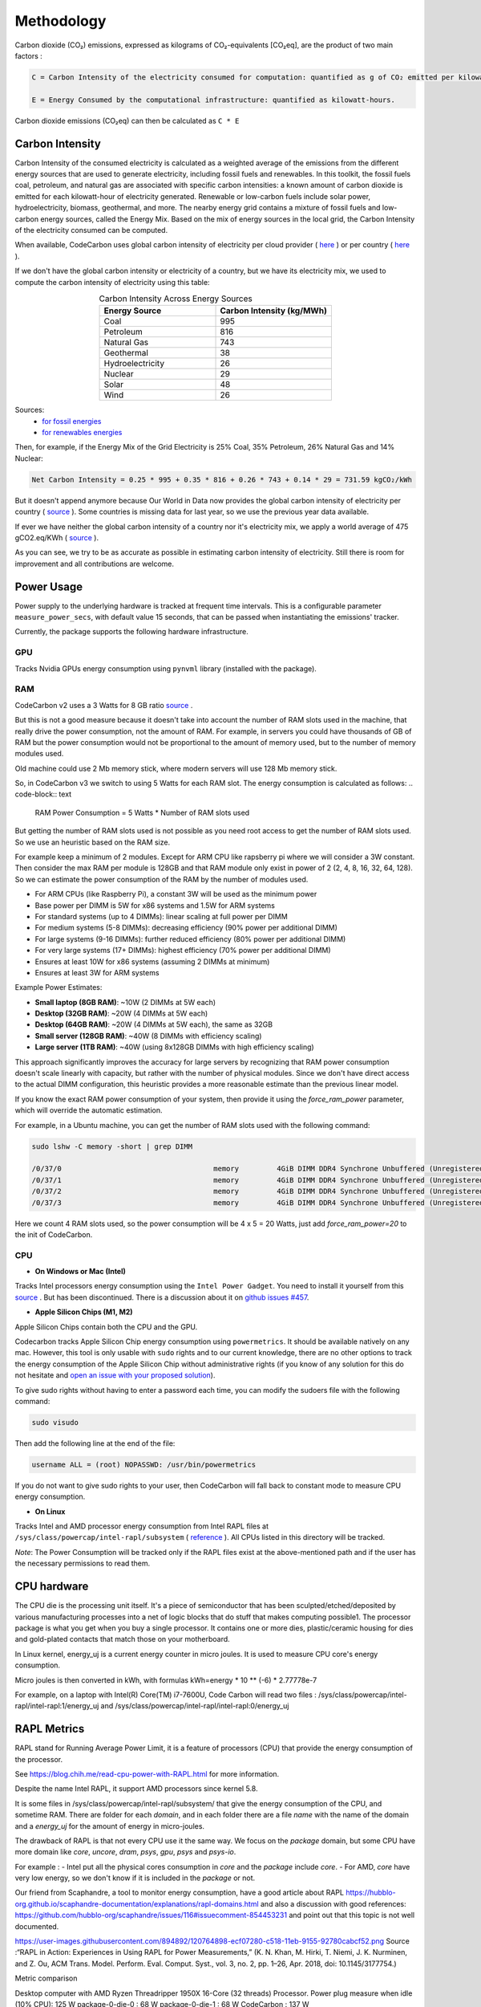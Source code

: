 .. _methodology:

Methodology
===========
Carbon dioxide (CO₂) emissions, expressed as kilograms of CO₂-equivalents [CO₂eq], are the product of two main factors :

.. code-block:: text

    C = Carbon Intensity of the electricity consumed for computation: quantified as g of CO₂ emitted per kilowatt-hour of electricity.

    E = Energy Consumed by the computational infrastructure: quantified as kilowatt-hours.

Carbon dioxide emissions (CO₂eq) can then be calculated as ``C * E``


Carbon Intensity
----------------
Carbon Intensity of the consumed electricity is calculated as a weighted average of the emissions from the different
energy sources that are used to generate electricity, including fossil fuels and renewables. In this toolkit, the fossil fuels coal, petroleum, and natural gas are associated with specific carbon intensities: a known amount of carbon dioxide is emitted for each kilowatt-hour of electricity generated. Renewable or low-carbon fuels include solar power, hydroelectricity, biomass, geothermal, and more. The nearby energy grid contains a mixture of fossil fuels and low-carbon energy sources, called the Energy Mix. Based on the mix of energy sources in the local grid, the Carbon Intensity of the electricity consumed can be computed.

.. image:: ./images/grid_energy_mix.png
            :align: center
            :alt: Grid Energy Mix
            :height: 300px
            :width: 350px

When available, CodeCarbon uses global carbon intensity of electricity per cloud provider ( `here <https://github.com/mlco2/codecarbon/blob/master/codecarbon/data/cloud/impact.csv>`_ ) or per country ( `here <https://github.com/mlco2/codecarbon/blob/master/codecarbon/data/private_infra/global_energy_mix.json>`_ ).

If we don't have the global carbon intensity or electricity of a country, but we have its electricity mix, we used to compute the carbon intensity of electricity using this table:

.. list-table:: Carbon Intensity Across Energy Sources
   :widths: 50 50
   :align: center
   :header-rows: 1

   * - Energy Source
     - Carbon Intensity (kg/MWh)
   * - Coal
     - 995
   * - Petroleum
     - 816
   * - Natural Gas
     - 743
   * - Geothermal
     - 38
   * - Hydroelectricity
     - 26
   * - Nuclear
     - 29
   * - Solar
     - 48
   * - Wind
     - 26

Sources:
 - `for fossil energies <https://github.com/responsibleproblemsolving/energy-usage#conversion-to-co2>`_
 - `for renewables energies <http://www.world-nuclear.org/uploadedFiles/org/WNA/Publications/Working_Group_Reports/comparison_of_lifecycle.pdf>`_


Then, for example, if the Energy Mix of the Grid Electricity is 25% Coal, 35% Petroleum, 26% Natural Gas and 14% Nuclear:

.. code-block:: text

    Net Carbon Intensity = 0.25 * 995 + 0.35 * 816 + 0.26 * 743 + 0.14 * 29 = 731.59 kgCO₂/kWh

But it doesn't append anymore because Our World in Data now provides the global carbon intensity of electricity per country ( `source <https://ourworldindata.org/grapher/carbon-intensity-electricity#explore-the-data>`_ ). Some countries is missing data for last year, so we use the previous year data available.

If ever we have neither the global carbon intensity of a country nor it's electricity mix, we apply a world average of 475 gCO2.eq/KWh ( `source <https://www.iea.org/reports/global-energy-co2-status-report-2019/emissions>`_ ).

As you can see, we try to be as accurate as possible in estimating carbon intensity of electricity. Still there is room for improvement and all contributions are welcome.


Power Usage
-----------

Power supply to the underlying hardware is tracked at frequent time intervals. This is a configurable parameter
``measure_power_secs``, with default value 15 seconds, that can be passed when instantiating the emissions' tracker.

Currently, the package supports the following hardware infrastructure.

GPU
~~~~

Tracks Nvidia GPUs energy consumption using ``pynvml`` library (installed with the package).

RAM
~~~~

CodeCarbon v2 uses a 3 Watts for 8 GB ratio `source <https://www.crucial.com/support/articles-faq-memory/how-much-power-does-memory-use>`_ .

But this is not a good measure because it doesn't take into account the number of RAM slots used in the machine, that really drive the power consumption, not the amount of RAM.
For example, in servers you could have thousands of GB of RAM but the power consumption would not be proportional to the amount of memory used, but to the number of memory modules used.

Old machine could use 2 Mb memory stick, where modern servers will use 128 Mb memory stick.

So, in CodeCarbon v3 we switch to using 5 Watts for each RAM slot. The energy consumption is calculated as follows:
.. code-block:: text

    RAM Power Consumption = 5 Watts * Number of RAM slots used

But getting the number of RAM slots used is not possible as you need root access to get the number of RAM slots used. So we use an heuristic based on the RAM size.

For example keep a minimum of 2 modules. Except for ARM CPU like rapsberry pi where we will consider a 3W constant. Then consider the max RAM per module is 128GB and that RAM module only exist in power of 2 (2, 4, 8, 16, 32, 64, 128). So we can estimate the power consumption of the RAM by the number of modules used.

- For ARM CPUs (like Raspberry Pi), a constant 3W will be used as the minimum power
- Base power per DIMM is 5W for x86 systems and 1.5W for ARM systems
- For standard systems (up to 4 DIMMs): linear scaling at full power per DIMM
- For medium systems (5-8 DIMMs): decreasing efficiency (90% power per additional DIMM)
- For large systems (9-16 DIMMs): further reduced efficiency (80% power per additional DIMM)
- For very large systems (17+ DIMMs): highest efficiency (70% power per additional DIMM)
- Ensures at least 10W for x86 systems (assuming 2 DIMMs at minimum)
- Ensures at least 3W for ARM systems

Example Power Estimates:

- **Small laptop (8GB RAM)**: ~10W (2 DIMMs at 5W each)
- **Desktop (32GB RAM)**: ~20W (4 DIMMs at 5W each)
- **Desktop (64GB RAM)**: ~20W (4 DIMMs at 5W each), the same as 32GB
- **Small server (128GB RAM)**: ~40W (8 DIMMs with efficiency scaling)
- **Large server (1TB RAM)**: ~40W (using 8x128GB DIMMs with high efficiency scaling)

This approach significantly improves the accuracy for large servers by recognizing that RAM power consumption doesn't scale linearly with capacity, but rather with the number of physical modules. Since we don't have direct access to the actual DIMM configuration, this heuristic provides a more reasonable estimate than the previous linear model.

If you know the exact RAM power consumption of your system, then provide it using the `force_ram_power` parameter, which will override the automatic estimation.

For example, in a Ubuntu machine, you can get the number of RAM slots used with the following command:

.. code-block:: bash

    sudo lshw -C memory -short | grep DIMM

    /0/37/0                                    memory         4GiB DIMM DDR4 Synchrone Unbuffered (Unregistered) 2400 MHz (0,4 ns)
    /0/37/1                                    memory         4GiB DIMM DDR4 Synchrone Unbuffered (Unregistered) 2400 MHz (0,4 ns)
    /0/37/2                                    memory         4GiB DIMM DDR4 Synchrone Unbuffered (Unregistered) 2400 MHz (0,4 ns)
    /0/37/3                                    memory         4GiB DIMM DDR4 Synchrone Unbuffered (Unregistered) 2400 MHz (0,4 ns)

Here we count 4 RAM slots used, so the power consumption will be 4 x 5 = 20 Watts, just add `force_ram_power=20` to the init of CodeCarbon.


CPU
~~~~

- **On Windows or Mac (Intel)**

Tracks Intel processors energy consumption using the ``Intel Power Gadget``. You need to install it yourself from this `source <https://www.intel.com/content/www/us/en/developer/articles/tool/power-gadget.html>`_ . But has been discontinued. There is a discussion about it on `github issues #457 <https://github.com/mlco2/codecarbon/issues/457>`_.

- **Apple Silicon Chips (M1, M2)**

Apple Silicon Chips contain both the CPU and the GPU.

Codecarbon tracks Apple Silicon Chip energy consumption using ``powermetrics``. It should be available natively on any mac.
However, this tool is only usable with ``sudo`` rights and to our current knowledge, there are no other options to track the energy consumption of the Apple Silicon Chip without administrative rights
(if you know of any solution for this do not hesitate and `open an issue with your proposed solution <https://github.com/mlco2/codecarbon/issues/>`_).

To give sudo rights without having to enter a password each time, you can modify the sudoers file with the following command:

.. code-block:: bash

    sudo visudo


Then add the following line at the end of the file:

.. code-block:: bash

    username ALL = (root) NOPASSWD: /usr/bin/powermetrics

If you do not want to give sudo rights to your user, then CodeCarbon will fall back to constant mode to measure CPU energy consumption.

- **On Linux**

Tracks Intel and AMD processor energy consumption from Intel RAPL files at ``/sys/class/powercap/intel-rapl/subsystem`` ( `reference <https://web.eece.maine.edu/~vweaver/projects/rapl/>`_ ).
All CPUs listed in this directory will be tracked.

*Note*: The Power Consumption will be tracked only if the RAPL files exist at the above-mentioned path and if the user has the necessary permissions to read them.


CPU hardware
------------

The CPU die is the processing unit itself. It's a piece of semiconductor that has been sculpted/etched/deposited by various manufacturing processes into a net of logic blocks that do stuff that makes computing possible1. The processor package is what you get when you buy a single processor. It contains one or more dies, plastic/ceramic housing for dies and gold-plated contacts that match those on your motherboard.

In Linux kernel, energy_uj is a current energy counter in micro joules. It is used to measure CPU core's energy consumption.

Micro joules is then converted in kWh, with formulas kWh=energy * 10 ** (-6) * 2.77778e-7

For example, on a laptop with Intel(R) Core(TM) i7-7600U, Code Carbon will read two files :
/sys/class/powercap/intel-rapl/intel-rapl:1/energy_uj and /sys/class/powercap/intel-rapl/intel-rapl:0/energy_uj


RAPL Metrics
------------
RAPL stand for Running Average Power Limit, it is a feature of processors (CPU) that provide the energy consumption of the processor.

See https://blog.chih.me/read-cpu-power-with-RAPL.html for more information.

Despite the name Intel RAPL, it support AMD processors since kernel 5.8.

It is some files in /sys/class/powercap/intel-rapl/subsystem/ that give the energy consumption of the CPU, and sometime RAM.
There are folder for each `domain`, and in each folder there are a file `name` with the name of the domain and a `energy_uj` for the amount of energy in micro-joules.

The drawback of RAPL is that not every CPU use it the same way. We focus on the `package` domain, but some CPU have more domain like `core`, `uncore`, `dram`, `psys`, `gpu`, `psys` and `psys-io`.

For example :
- Intel put all the physical cores consumption in `core` and the `package` include `core`.
- For AMD, `core` have very low energy, so we don't know if it is included in the `package` or not.

Our friend from Scaphandre, a tool to monitor energy consumption, have a good article about RAPL https://hubblo-org.github.io/scaphandre-documentation/explanations/rapl-domains.html and also a discussion with good references: https://github.com/hubblo-org/scaphandre/issues/116#issuecomment-854453231 and point out that this topic is not well documented.



https://user-images.githubusercontent.com/894892/120764898-ecf07280-c518-11eb-9155-92780cabcf52.png
Source :“RAPL in Action: Experiences in Using RAPL for Power Measurements,” (K. N. Khan, M. Hirki, T. Niemi, J. K. Nurminen, and Z. Ou, ACM Trans. Model. Perform. Eval. Comput. Syst., vol. 3, no. 2, pp. 1–26, Apr. 2018, doi: 10.1145/3177754.)

Metric comparison

Desktop computer with AMD Ryzen Threadripper 1950X 16-Core (32 threads) Processor.
Power plug measure when idle (10% CPU): 125 W
package-0-die-0 : 68 W
package-0-die-1 : 68 W
CodeCarbon : 137 W

Power plug measure when loaded (100% CPU): 256 W - 125W in idle = 131 W
CorWatt	PkgWatt
	133.13	169.82
	7.54	169.82
CodeCarbon : 330 W
package-0-die-0 : 166 W
package-0-die-1 : 166 W

RAPL: 234 sec. Joule Counter Range, at 280 Watts


CPU metrics priority
--------------------

CodeCarbon will first try to read the energy consumption of the CPU from low level interface like RAPL or ``powermetrics``.
If none of the tracking tools are available, CodeCarbon will be switched to a fallback mode:
 - It will first detect which CPU hardware is currently in use, and then map it to a data source listing 2000+ Intel and AMD CPUs and their corresponding thermal design powers (TDPs).
 - If the CPU is not found in the data source, a global constant will be applied.
 - If ``psutil`` is available, CodeCarbon will try to estimate the energy consumption from the TDP and the CPU load.
 - CodeCarbon assumes that 50% of the TDP will be the average power consumption to make this approximation.

Here is a drawing of the fallback mode:

.. image:: ./images/cpu_fallback.png
            :align: center
            :alt: CPU Fallback

The code doing this is available in `codecarbon/core/resource_tracker.py <https://github.com/mlco2/codecarbon/blob/master/codecarbon/core/resource_tracker.py#L24>`_.

The net Energy Used is the net power supply consumed during the compute time, measured as ``kWh``.

We compute energy consumption as the product of the power consumed and the time the power was consumed for. The formula is:
``Energy = Power * Time``

References
----------
`Energy Usage Reports: Environmental awareness as part of algorithmic accountability <https://arxiv.org/pdf/1911.08354.pdf>`_


How CodeCarbon Works
~~~~~~~~~~~~~~~~~~~~

CodeCarbon uses a scheduler that, by default, calls for a measure every 15 seconds, so it has no significant overhead.

The measure itself is fast and CodeCarbon is designed to be as light as possible with a small memory footprint.

The scheduler is started when the first ``start`` method is called and stopped when ``stop`` method is called.
